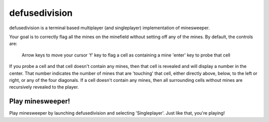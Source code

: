 
defusedivision
--------------

defusedivision is a terminal based multiplayer (and singleplayer)
implementation of minesweeper.

Your goal is to correctly flag all the mines on the minefield without setting
off any of the mines. By default, the controls are:

    Arrow keys to move your cursor
    'f' key to flag a cell as containing a mine
    'enter' key to probe that cell

If you probe a cell and that cell doesn't contain any mines, then that cell is
revealed and will display a number in the center. That number indicates the
number of mines that are 'touching' that cell, either directly above, below, to
the left or right, or any of the four diagonals. If a cell doesn't contain any
mines, then all surrounding cells without mines are recursively revealed to the
player.

Play minesweeper!
`````````````````

Play minesweeper by launching defusedivision and selecting 'Singleplayer'. Just
like that, you're playing!




